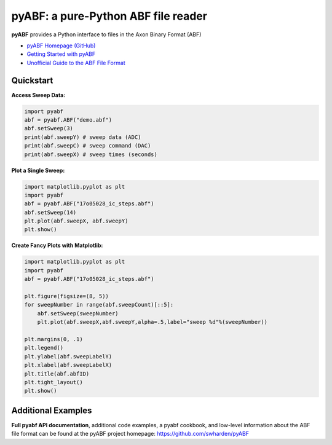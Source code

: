 pyABF: a pure-Python ABF file reader
====================================

**pyABF** provides a Python interface to files in the Axon Binary Format (ABF)

* `pyABF Homepage (GitHub) <https://github.com/swharden/pyABF>`_
* `Getting Started with pyABF <https://github.com/swharden/pyABF/tree/master/docs/getting-started>`_
* `Unofficial Guide to the ABF File Format <https://github.com/swharden/pyABF/tree/master/docs/advanced/abf-file-format>`_






Quickstart
----------

**Access Sweep Data:**

.. code-block:: python

  import pyabf
  abf = pyabf.ABF("demo.abf")
  abf.setSweep(3)
  print(abf.sweepY) # sweep data (ADC)
  print(abf.sweepC) # sweep command (DAC)
  print(abf.sweepX) # sweep times (seconds)

**Plot a Single Sweep:**

.. code-block:: python

  import matplotlib.pyplot as plt
  import pyabf
  abf = pyabf.ABF("17o05028_ic_steps.abf")
  abf.setSweep(14)
  plt.plot(abf.sweepX, abf.sweepY)
  plt.show()

.. class:: no-web

    .. image:: https://raw.githubusercontent.com/swharden/pyABF/master/docs/getting-started/source/demo_02a_plot_matplotlib_sweep.jpg
        :alt: pyABF Example
        :align: center


**Create Fancy Plots with Matplotlib:**

.. code-block:: python

  import matplotlib.pyplot as plt
  import pyabf
  abf = pyabf.ABF("17o05028_ic_steps.abf")

  plt.figure(figsize=(8, 5))
  for sweepNumber in range(abf.sweepCount)[::5]:
      abf.setSweep(sweepNumber)
      plt.plot(abf.sweepX,abf.sweepY,alpha=.5,label="sweep %d"%(sweepNumber))

  plt.margins(0, .1)
  plt.legend()
  plt.ylabel(abf.sweepLabelY)
  plt.xlabel(abf.sweepLabelX)
  plt.title(abf.abfID)
  plt.tight_layout()
  plt.show()

.. class:: no-web

    .. image:: https://raw.githubusercontent.com/swharden/pyABF/master/docs/getting-started/source/demo_03a_decorate_matplotlib_plot.jpg
        :alt: pyABF Example
        :align: center


Additional Examples
-------------------

**Full pyabf API documentation**, additional code examples, a pyabf cookbook, 
and low-level information about the ABF file format can be found at the pyABF 
project homepage: https://github.com/swharden/pyABF
